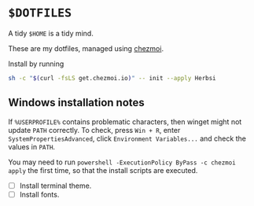 * ~$DOTFILES~

A tidy ~$HOME~ is a tidy mind.

These are my dotfiles, managed using [[https://chezmoi.io][chezmoi]].

Install by running
#+begin_src  sh
sh -c "$(curl -fsLS get.chezmoi.io)" -- init --apply Herbsi
#+end_src

** Windows installation notes

If ~%USERPROFILE%~ contains problematic characters, then winget might not update ~PATH~ correctly.
To check, press ~Win + R~, enter ~SystemPropertiesAdvanced~, click ~Environment Variables...~ and check the values in ~PATH~.

You may need to run ~powershell -ExecutionPolicy ByPass -c chezmoi apply~ the first time, so that the install scripts are executed.

- [ ] Install terminal theme.
- [ ] Install fonts.